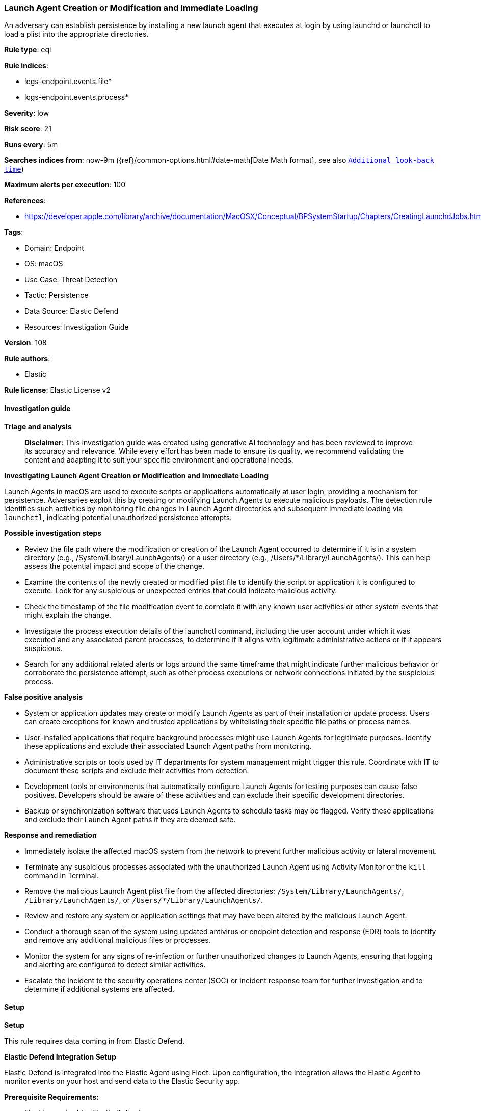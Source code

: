 [[prebuilt-rule-8-17-5-launch-agent-creation-or-modification-and-immediate-loading]]
=== Launch Agent Creation or Modification and Immediate Loading

An adversary can establish persistence by installing a new launch agent that executes at login by using launchd or launchctl to load a plist into the appropriate directories.

*Rule type*: eql

*Rule indices*: 

* logs-endpoint.events.file*
* logs-endpoint.events.process*

*Severity*: low

*Risk score*: 21

*Runs every*: 5m

*Searches indices from*: now-9m ({ref}/common-options.html#date-math[Date Math format], see also <<rule-schedule, `Additional look-back time`>>)

*Maximum alerts per execution*: 100

*References*: 

* https://developer.apple.com/library/archive/documentation/MacOSX/Conceptual/BPSystemStartup/Chapters/CreatingLaunchdJobs.html

*Tags*: 

* Domain: Endpoint
* OS: macOS
* Use Case: Threat Detection
* Tactic: Persistence
* Data Source: Elastic Defend
* Resources: Investigation Guide

*Version*: 108

*Rule authors*: 

* Elastic

*Rule license*: Elastic License v2


==== Investigation guide



*Triage and analysis*


> **Disclaimer**:
> This investigation guide was created using generative AI technology and has been reviewed to improve its accuracy and relevance. While every effort has been made to ensure its quality, we recommend validating the content and adapting it to suit your specific environment and operational needs.


*Investigating Launch Agent Creation or Modification and Immediate Loading*


Launch Agents in macOS are used to execute scripts or applications automatically at user login, providing a mechanism for persistence. Adversaries exploit this by creating or modifying Launch Agents to execute malicious payloads. The detection rule identifies such activities by monitoring file changes in Launch Agent directories and subsequent immediate loading via `launchctl`, indicating potential unauthorized persistence attempts.


*Possible investigation steps*


- Review the file path where the modification or creation of the Launch Agent occurred to determine if it is in a system directory (e.g., /System/Library/LaunchAgents/) or a user directory (e.g., /Users/*/Library/LaunchAgents/). This can help assess the potential impact and scope of the change.
- Examine the contents of the newly created or modified plist file to identify the script or application it is configured to execute. Look for any suspicious or unexpected entries that could indicate malicious activity.
- Check the timestamp of the file modification event to correlate it with any known user activities or other system events that might explain the change.
- Investigate the process execution details of the launchctl command, including the user account under which it was executed and any associated parent processes, to determine if it aligns with legitimate administrative actions or if it appears suspicious.
- Search for any additional related alerts or logs around the same timeframe that might indicate further malicious behavior or corroborate the persistence attempt, such as other process executions or network connections initiated by the suspicious process.


*False positive analysis*


- System or application updates may create or modify Launch Agents as part of their installation or update process. Users can create exceptions for known and trusted applications by whitelisting their specific file paths or process names.
- User-installed applications that require background processes might use Launch Agents for legitimate purposes. Identify these applications and exclude their associated Launch Agent paths from monitoring.
- Administrative scripts or tools used by IT departments for system management might trigger this rule. Coordinate with IT to document these scripts and exclude their activities from detection.
- Development tools or environments that automatically configure Launch Agents for testing purposes can cause false positives. Developers should be aware of these activities and can exclude their specific development directories.
- Backup or synchronization software that uses Launch Agents to schedule tasks may be flagged. Verify these applications and exclude their Launch Agent paths if they are deemed safe.


*Response and remediation*


- Immediately isolate the affected macOS system from the network to prevent further malicious activity or lateral movement.
- Terminate any suspicious processes associated with the unauthorized Launch Agent using Activity Monitor or the `kill` command in Terminal.
- Remove the malicious Launch Agent plist file from the affected directories: `/System/Library/LaunchAgents/`, `/Library/LaunchAgents/`, or `/Users/*/Library/LaunchAgents/`.
- Review and restore any system or application settings that may have been altered by the malicious Launch Agent.
- Conduct a thorough scan of the system using updated antivirus or endpoint detection and response (EDR) tools to identify and remove any additional malicious files or processes.
- Monitor the system for any signs of re-infection or further unauthorized changes to Launch Agents, ensuring that logging and alerting are configured to detect similar activities.
- Escalate the incident to the security operations center (SOC) or incident response team for further investigation and to determine if additional systems are affected.

==== Setup



*Setup*


This rule requires data coming in from Elastic Defend.


*Elastic Defend Integration Setup*

Elastic Defend is integrated into the Elastic Agent using Fleet. Upon configuration, the integration allows the Elastic Agent to monitor events on your host and send data to the Elastic Security app.


*Prerequisite Requirements:*

- Fleet is required for Elastic Defend.
- To configure Fleet Server refer to the https://www.elastic.co/guide/en/fleet/current/fleet-server.html[documentation].


*The following steps should be executed in order to add the Elastic Defend integration on a macOS System:*

- Go to the Kibana home page and click "Add integrations".
- In the query bar, search for "Elastic Defend" and select the integration to see more details about it.
- Click "Add Elastic Defend".
- Configure the integration name and optionally add a description.
- Select the type of environment you want to protect, for MacOS it is recommended to select "Traditional Endpoints".
- Select a configuration preset. Each preset comes with different default settings for Elastic Agent, you can further customize these later by configuring the Elastic Defend integration policy. https://www.elastic.co/guide/en/security/current/configure-endpoint-integration-policy.html[Helper guide].
- We suggest selecting "Complete EDR (Endpoint Detection and Response)" as a configuration setting, that provides "All events; all preventions"
- Enter a name for the agent policy in "New agent policy name". If other agent policies already exist, you can click the "Existing hosts" tab and select an existing policy instead.
For more details on Elastic Agent configuration settings, refer to the https://www.elastic.co/guide/en/fleet/current/agent-policy.html[helper guide].
- Click "Save and Continue".
- To complete the integration, select "Add Elastic Agent to your hosts" and continue to the next section to install the Elastic Agent on your hosts.
For more details on Elastic Defend refer to the https://www.elastic.co/guide/en/security/current/install-endpoint.html[helper guide].


==== Rule query


[source, js]
----------------------------------
sequence by host.id with maxspan=1m
 [file where host.os.type == "macos" and event.type != "deletion" and
  file.path : ("/System/Library/LaunchAgents/*", "/Library/LaunchAgents/*", "/Users/*/Library/LaunchAgents/*")
 ]
 [process where host.os.type == "macos" and event.type in ("start", "process_started") and process.name == "launchctl" and process.args == "load"]

----------------------------------

*Framework*: MITRE ATT&CK^TM^

* Tactic:
** Name: Persistence
** ID: TA0003
** Reference URL: https://attack.mitre.org/tactics/TA0003/
* Technique:
** Name: Create or Modify System Process
** ID: T1543
** Reference URL: https://attack.mitre.org/techniques/T1543/
* Sub-technique:
** Name: Launch Agent
** ID: T1543.001
** Reference URL: https://attack.mitre.org/techniques/T1543/001/
